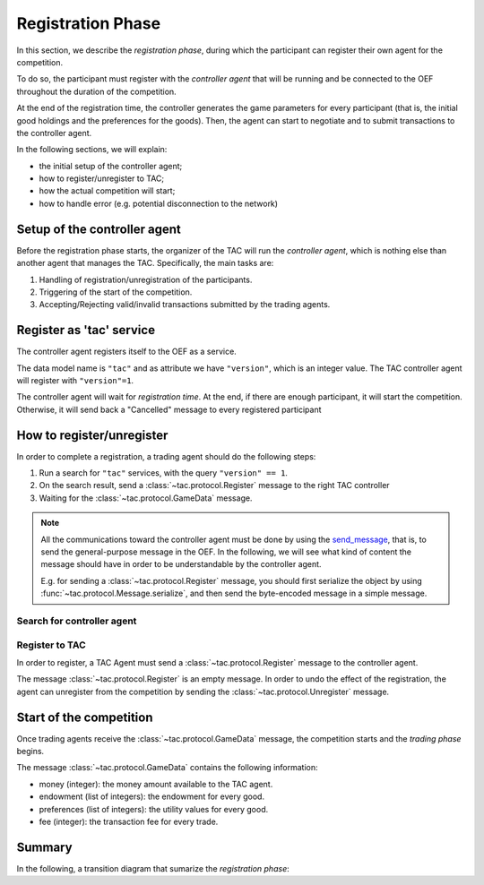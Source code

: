 .. _registration_phase:

Registration Phase
==================

In this section, we describe the *registration phase*,
during which the participant can register their own agent
for the competition.

To do so, the participant must register with the *controller agent*
that will be running and be connected to the OEF throughout the duration
of the competition.

At the end of the registration time, the controller
generates the game parameters for every participant
(that is, the initial good holdings and the preferences for the goods).
Then, the agent can start to negotiate and
to submit transactions to the controller agent.

In the following sections, we will explain:

* the initial setup of the controller agent;
* how to register/unregister to TAC;
* how the actual competition will start;
* how to handle error (e.g. potential disconnection to the network)

Setup of the controller agent
------------------------------

Before the registration phase starts, the organizer
of the TAC will run the *controller agent*, which is
nothing else than another agent that
manages the TAC. Specifically, the main tasks are:

1. Handling of registration/unregistration of the participants.
2. Triggering of the start of the competition.
3. Accepting/Rejecting valid/invalid transactions submitted by the trading agents.

Register as 'tac' service
---------------------------

The controller agent registers itself to the OEF as a service.

The data model name is ``"tac"`` and as attribute we have ``"version"``,
which is an integer value. The TAC controller agent will register with ``"version"=1``.

The controller agent will wait for *registration time*. At the end, if there are enough
participant, it will start the competition. Otherwise, it will send back a "Cancelled" message to every
registered participant

.. uml:: ../_static/diagrams/controller_setup.uml
    :align: center
    :caption: The setup of the controller agent.

How to register/unregister
--------------------------

In order to complete a registration, a trading agent should do the following steps:

1. Run a search for ``"tac"`` services, with the query ``"version" == 1``.
2. On the search result, send a :class:`~tac.protocol.Register` message to the right TAC controller
3. Waiting for the :class:`~tac.protocol.GameData` message.


.. note::

    All the communications toward the controller agent must be done
    by using the `send_message <https://fetchai.github.io/oef-sdk-python/oef.html#oef.agents.Agent.send_message>`_,
    that is, to send the general-purpose message in the OEF. In the following, we will see what kind of content the
    message should have in order to be understandable by the controller agent.

    E.g. for sending a :class:`~tac.protocol.Register` message, you should first serialize the object by using
    :func:`~tac.protocol.Message.serialize`, and then send the byte-encoded message in a simple message.


Search for controller agent
^^^^^^^^^^^^^^^^^^^^^^^^^^^

.. uml:: ../_static/diagrams/search_controller.uml
    :align: center
    :caption: TAC Agent search for controller agents.

Register to TAC
^^^^^^^^^^^^^^^^

In order to register, a TAC Agent must send a :class:`~tac.protocol.Register` message to the controller agent.

The message :class:`~tac.protocol.Register` is an empty message. In order to undo the effect of
the registration, the agent can unregister from the competition by sending the :class:`~tac.protocol.Unregister`
message.


.. uml:: ../_static/diagrams/register_to_tac.uml
    :align: center
    :caption: an agent registers to TAC.



Start of the competition
------------------------

Once trading agents receive the :class:`~tac.protocol.GameData` message, the competition starts
and the *trading phase* begins.

The message :class:`~tac.protocol.GameData` contains the following information:

- money (integer): the money amount available to the TAC agent.
- endowment (list of integers): the endowment for every good.
- preferences (list of integers): the utility values for every good.
- fee (integer): the transaction fee for every trade.


Summary
--------

In the following, a transition diagram that sumarize the *registration phase*:


.. uml:: ../_static/diagrams/registration.uml
   :align: center
   :caption: The transition diagram for the registration phase.
